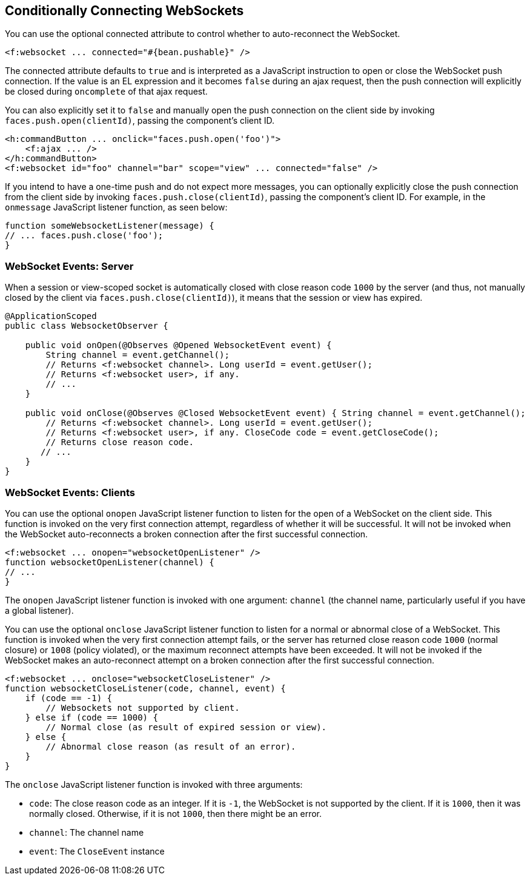 == Conditionally Connecting WebSockets

You can use the optional connected attribute to control whether to auto-reconnect the WebSocket.

[source,xml]
----
<f:websocket ... connected="#{bean.pushable}" />
----

The connected attribute defaults to `true` and is interpreted as a JavaScript instruction to open or close the WebSocket push connection.
If the value is an EL expression and it becomes `false` during an ajax request, then the push connection will explicitly be closed during `oncomplete` of that ajax request.

You can also explicitly set it to `false` and manually open the push connection on the client side by invoking `faces.push.open(clientId)`, passing the component's client ID.

[source,xml]
----
<h:commandButton ... onclick="faces.push.open('foo')">
    <f:ajax ... />
</h:commandButton>
<f:websocket id="foo" channel="bar" scope="view" ... connected="false" />
----

If you intend to have a one-time push and do not expect more messages, you can optionally explicitly close the push connection from the client side by invoking `faces.push.close(clientId)`, passing the component's client ID.
For example, in the `onmessage` JavaScript listener function, as seen below:

[source,javascript]
----
function someWebsocketListener(message) {
// ... faces.push.close('foo');
}
----

=== WebSocket Events: Server

When a session or view-scoped socket is automatically closed with close reason code `1000` by the server (and thus, not manually closed by the client via `faces.push.close(clientId)`), it means that the session or view has expired.

[source,java]
----
@ApplicationScoped
public class WebsocketObserver {

    public void onOpen(@Observes @Opened WebsocketEvent event) {
        String channel = event.getChannel();
        // Returns <f:websocket channel>. Long userId = event.getUser();
        // Returns <f:websocket user>, if any.
        // ...
    }

    public void onClose(@Observes @Closed WebsocketEvent event) { String channel = event.getChannel();
        // Returns <f:websocket channel>. Long userId = event.getUser();
        // Returns <f:websocket user>, if any. CloseCode code = event.getCloseCode();
        // Returns close reason code.
       // ...
    }
}
----

=== WebSocket Events: Clients

You can use the optional `onopen` JavaScript listener function to listen for the open of a WebSocket on the client side.
This function is invoked on the very first connection attempt, regardless of whether it will be successful.
It will not be invoked when the WebSocket auto-reconnects a broken connection after the first successful connection.

[source,javascript]
----
<f:websocket ... onopen="websocketOpenListener" />
function websocketOpenListener(channel) {
// ...
}
----

The `onopen` JavaScript listener function is invoked with one argument: `channel` (the channel name, particularly useful if you have a global listener).

You can use the optional `onclose` JavaScript listener function to listen for a normal or abnormal close of a WebSocket.
This function is invoked when the very first connection attempt fails, or the server has returned close reason code `1000` (normal closure) or `1008` (policy violated), or the maximum reconnect attempts have been exceeded.
It will not be invoked if the WebSocket makes an auto-reconnect attempt on a broken connection after the first successful connection.

[source,javascript]
----
<f:websocket ... onclose="websocketCloseListener" />
function websocketCloseListener(code, channel, event) {
    if (code == -1) {
        // Websockets not supported by client.
    } else if (code == 1000) {
        // Normal close (as result of expired session or view).
    } else {
        // Abnormal close reason (as result of an error).
    }
}
----

The `onclose` JavaScript listener function is invoked with three arguments:

* `code`: The close reason code as an integer. If it is `-1`, the WebSocket is not supported by the client. If it is `1000`, then it was normally closed. Otherwise, if it is not `1000`, then there might be an error.

* `channel`: The channel name

* `event`: The `CloseEvent` instance
